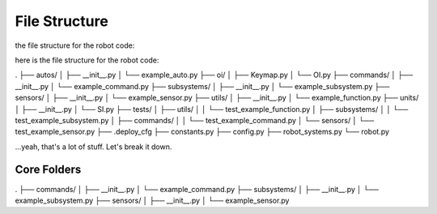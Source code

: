 ==================
File Structure
==================

the file structure for the robot code:

here is the file structure for the robot code:

.
├── autos/
│   ├── __init__.py
│   └── example_auto.py
├── oi/
│   ├── Keymap.py
│   └── OI.py
├── commands/
│   ├── __init__.py
│   └── example_command.py
├── subsystems/
│   ├── __init__.py
│   └── example_subsystem.py
├── sensors/
│   ├── __init__.py
│   └── example_sensor.py
├── utils/
│   ├── __init__.py
│   └── example_function.py
├── units/
│   ├── __init__.py
│   └── SI.py
├── tests/
│   ├── utils/
│   │   └── test_example_function.py
│   ├── subsystems/
│   │   └── test_example_subsystem.py
│   ├── commands/
│   │   └── test_example_command.py
│   └── sensors/
│       └── test_example_sensor.py
├── .deploy_cfg
├── constants.py
├── config.py
├── robot_systems.py
└── robot.py


...yeah, that's a lot of stuff. Let's break it down.

Core Folders
------------

.
├── commands/
│   ├── __init__.py
│   └── example_command.py
├── subsystems/
│   ├── __init__.py
│   └── example_subsystem.py
├── sensors/
│   ├── __init__.py
│   └── example_sensor.py


.. graphviz:: 

    digraph {
        "Subsystem" -> "Command";
        "Sensor" -> "Command";
    }
